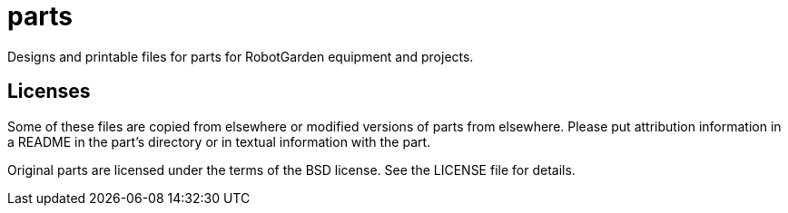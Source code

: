 = parts
Designs and printable files for parts for RobotGarden equipment and projects.

== Licenses

Some of these files are copied from elsewhere or modified versions of parts from elsewhere.
Please put attribution information in a README in the part's directory or in textual information
with the part.

Original parts are licensed under the terms of the BSD license. See the LICENSE file
for details.
